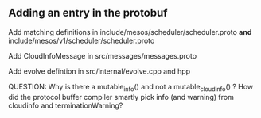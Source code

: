
** Adding an entry in the protobuf 

Add matching definitions in include/mesos/scheduler/scheduler.proto *and* include/mesos/v1/scheduler/scheduler.proto 

Add CloudInfoMessage in src/messages/messages.proto 

Add evolve defintion in src/internal/evolve.cpp and hpp 

QUESTION: Why is there a mutable_info() and not a mutable_cloudinfo() ? How did the protocol buffer compiler smartly pick info (and warning) from cloudinfo and terminationWarning? 
